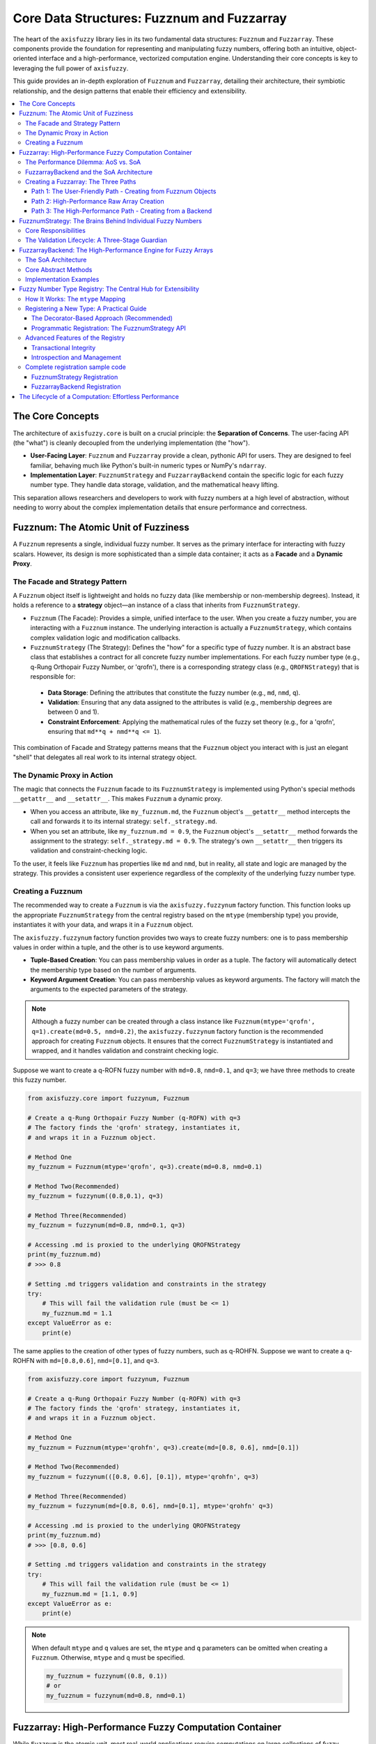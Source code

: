 .. _user_guide_core_data_structures:

Core Data Structures: Fuzznum and Fuzzarray
===========================================

The heart of the ``axisfuzzy`` library lies in its two fundamental data 
structures: ``Fuzznum`` and ``Fuzzarray``. These components provide the foundation 
for representing and manipulating fuzzy numbers, offering both an intuitive, 
object-oriented interface and a high-performance, vectorized computation engine. 
Understanding their core concepts is key to leveraging the full power of ``axisfuzzy``.

This guide provides an in-depth exploration of ``Fuzznum`` and ``Fuzzarray``, 
detailing their architecture, their symbiotic relationship, and the design 
patterns that enable their efficiency and extensibility.

.. contents::
   :local:

The Core Concepts
--------------------------

The architecture of ``axisfuzzy.core`` is built on a crucial principle: the **Separation of Concerns**. 
The user-facing API (the "what") is cleanly decoupled from the underlying implementation (the "how").

- **User-Facing Layer**: ``Fuzznum`` and ``Fuzzarray`` provide a clean, 
  pythonic API for users. They are designed to feel familiar, behaving much like 
  Python's built-in numeric types or NumPy's ``ndarray``.
- **Implementation Layer**: ``FuzznumStrategy`` and ``FuzzarrayBackend`` 
  contain the specific logic for each fuzzy number type. They handle data storage, 
  validation, and the mathematical heavy lifting.

This separation allows researchers and developers to work with fuzzy numbers at a 
high level of abstraction, without needing to worry about the complex implementation 
details that ensure performance and correctness.

Fuzznum: The Atomic Unit of Fuzziness
-------------------------------------

A ``Fuzznum`` represents a single, individual fuzzy number. It serves as the primary interface 
for interacting with fuzzy scalars. However, its design is more sophisticated than a simple 
data container; it acts as a **Facade** and a **Dynamic Proxy**.

The Facade and Strategy Pattern
~~~~~~~~~~~~~~~~~~~~~~~~~~~~~~~

A ``Fuzznum`` object itself is lightweight and holds no fuzzy data (like membership or 
non-membership degrees). Instead, it holds a reference to a **strategy** object—an 
instance of a class that inherits from ``FuzznumStrategy``.

- ``Fuzznum`` (The Facade): Provides a simple, unified interface to the user. 
  When you create a fuzzy number, you are interacting with a ``Fuzznum`` instance. 
  The underlying interaction is actually a ``FuzznumStrategy``, which contains 
  complex validation logic and modification callbacks.

- ``FuzznumStrategy`` (The Strategy): Defines the "how" for a specific type of fuzzy number. 
  It is an abstract base class that establishes a contract for all concrete fuzzy number 
  implementations. For each fuzzy number type (e.g., q-Rung Orthopair Fuzzy Number, or 'qrofn'), 
  there is a corresponding strategy class (e.g., ``QROFNStrategy``) that is responsible for:
    
 - **Data Storage**: Defining the attributes that constitute the fuzzy number (e.g., ``md``, ``nmd``, ``q``).
 - **Validation**: Ensuring that any data assigned to the attributes is valid (e.g., membership degrees are between 0 and 1).
 - **Constraint Enforcement**: Applying the mathematical rules of the fuzzy 
   set theory (e.g., for a 'qrofn', ensuring that ``md**q + nmd**q <= 1``).

This combination of Facade and Strategy patterns means that the ``Fuzznum`` object 
you interact with is just an elegant "shell" that delegates all real work to its 
internal strategy object.

The Dynamic Proxy in Action
~~~~~~~~~~~~~~~~~~~~~~~~~~~

The magic that connects the ``Fuzznum`` facade to its ``FuzznumStrategy`` is implemented 
using Python's special methods ``__getattr__`` and ``__setattr__``. This makes ``Fuzznum`` a dynamic proxy.

- When you access an attribute, like ``my_fuzznum.md``, the ``Fuzznum`` 
  object's ``__getattr__`` method intercepts the call and forwards it to its 
  internal strategy: ``self._strategy.md``.
- When you set an attribute, like ``my_fuzznum.md = 0.9``, the ``Fuzznum`` 
  object's ``__setattr__`` method forwards the assignment to the strategy: 
  ``self._strategy.md = 0.9``. The strategy's own ``__setattr__`` then triggers 
  its validation and constraint-checking logic.

To the user, it feels like ``Fuzznum`` has properties like ``md`` and ``nmd``, 
but in reality, all state and logic are managed by the strategy. This provides a 
consistent user experience regardless of the complexity of the underlying fuzzy number type.

Creating a Fuzznum
~~~~~~~~~~~~~~~~~~

The recommended way to create a ``Fuzznum`` is via the ``axisfuzzy.fuzzynum`` factory function. 
This function looks up the appropriate ``FuzznumStrategy`` from the central registry 
based on the ``mtype`` (membership type) you provide, instantiates it with your data, 
and wraps it in a ``Fuzznum`` object.

The ``axisfuzzy.fuzzynum`` factory function provides two ways to create fuzzy numbers: 
one is to pass membership values in order within a tuple, and the other is to use keyword arguments.

- **Tuple-Based Creation**: You can pass membership values in order as a tuple. 
  The factory will automatically detect the membership type based on the number of arguments.
- **Keyword Argument Creation**: You can pass membership values as keyword arguments. 
  The factory will match the arguments to the expected parameters of the strategy.

.. note::

    Although a fuzzy number can be created through a class instance 
    like ``Fuzznum(mtype='qrofn', q=1).create(md=0.5, nmd=0.2)``, the ``axisfuzzy.fuzzynum`` factory 
    function is the recommended approach for creating ``Fuzznum`` objects. It ensures 
    that the correct ``FuzznumStrategy`` is instantiated and wrapped, and it handles validation and constraint checking logic.

Suppose we want to create a q-ROFN fuzzy number with ``md=0.8``, ``nmd=0.1``, 
and ``q=3``; we have three methods to create this fuzzy number.

.. code-block:: python

   from axisfuzzy.core import fuzzynum, Fuzznum

   # Create a q-Rung Orthopair Fuzzy Number (q-ROFN) with q=3
   # The factory finds the 'qrofn' strategy, instantiates it,
   # and wraps it in a Fuzznum object.

   # Method One
   my_fuzznum = Fuzznum(mtype='qrofn', q=3).create(md=0.8, nmd=0.1)

   # Method Two(Recommended)
   my_fuzznum = fuzzynum((0.8,0.1), q=3)
   
   # Method Three(Recommended)
   my_fuzznum = fuzzynum(md=0.8, nmd=0.1, q=3)

   # Accessing .md is proxied to the underlying QROFNStrategy
   print(my_fuzznum.md)
   # >>> 0.8

   # Setting .md triggers validation and constraints in the strategy
   try:
       # This will fail the validation rule (must be <= 1)
       my_fuzznum.md = 1.1
   except ValueError as e:
       print(e)

The same applies to the creation of other types of fuzzy numbers, such as q-ROHFN. 
Suppose we want to create a q-ROHFN with ``md=[0.8,0.6]``, ``nmd=[0.1]``, and ``q=3``.

.. code-block:: python

   from axisfuzzy.core import fuzzynum, Fuzznum

   # Create a q-Rung Orthopair Fuzzy Number (q-ROFN) with q=3
   # The factory finds the 'qrofn' strategy, instantiates it,
   # and wraps it in a Fuzznum object.

   # Method One
   my_fuzznum = Fuzznum(mtype='qrohfn', q=3).create(md=[0.8, 0.6], nmd=[0.1])

   # Method Two(Recommended)
   my_fuzznum = fuzzynum(([0.8, 0.6], [0.1]), mtype='qrohfn', q=3)
   
   # Method Three(Recommended)
   my_fuzznum = fuzzynum(md=[0.8, 0.6], nmd=[0.1], mtype='qrohfn' q=3)

   # Accessing .md is proxied to the underlying QROFNStrategy
   print(my_fuzznum.md)
   # >>> [0.8, 0.6]

   # Setting .md triggers validation and constraints in the strategy
   try:
       # This will fail the validation rule (must be <= 1)
       my_fuzznum.md = [1.1, 0.9]
   except ValueError as e:
       print(e)

.. note::

    When default ``mtype`` and ``q`` values are set, the ``mtype`` and ``q`` parameters 
    can be omitted when creating a ``Fuzznum``. Otherwise, ``mtype`` and ``q`` must be specified.

    .. code-block:: python

        my_fuzznum = fuzzynum((0.8, 0.1))
        # or
        my_fuzznum = fuzzynum(md=0.8, nmd=0.1)

Fuzzarray: High-Performance Fuzzy Computation Container
-------------------------------------------------------

While ``Fuzznum`` is the atomic unit, most real-world applications require 
computations on large collections of fuzzy numbers. This is the role of ``Fuzzarray``, 
a high-performance container designed to be the fuzzy equivalent of NumPy's ``ndarray``.

The Performance Dilemma: AoS vs. SoA
~~~~~~~~~~~~~~~~~~~~~~~~~~~~~~~~~~~~

A naive approach to creating a fuzzy array would be to use a standard Python 
list or a NumPy array of ``Fuzznum`` objects. This is known as an **Array of 
Structs (AoS)** architecture.

.. code-block:: python

   # Array of Structs (AoS) - Intuitive but inefficient
   aos_array = [
       Fuzznum(md=0.8, nmd=0.1),
       Fuzznum(md=0.6, nmd=0.3),
       # ... many more objects
   ]

This approach is a performance disaster for numerical computing:

1.  **Memory Fragmentation**: Each ``Fuzznum`` is a separate Python object, 
    scattered across different locations in memory.
2.  **Poor Cache Locality**: When performing a vectorized operation (e.g., summing all ``md`` values), 
    the CPU must jump around in memory to access the data for each object, leading to frequent cache misses.
3.  **No SIMD Vectorization**: Modern CPUs rely on Single Instruction, Multiple Data (SIMD) 
    operations to perform calculations on contiguous blocks of data in parallel. The AoS layout makes this impossible.

``axisfuzzy`` solves this by adopting a **Struct of Arrays (SoA)** architecture, implemented by the ``FuzzarrayBackend``.

FuzzarrayBackend and the SoA Architecture
~~~~~~~~~~~~~~~~~~~~~~~~~~~~~~~~~~~~~~~~~

A ``Fuzzarray`` object, much like a ``Fuzznum``, is also a facade. It delegates all 
data storage and computation to an internal backend object, which is an instance of a ``FuzzarrayBackend`` subclass.

The backend implements the SoA pattern. Instead of one array of objects, 
it is an object containing multiple arrays. Each array stores a single component 
of all elements in the collection.

For a ``Fuzzarray`` of 'qrofn' numbers, the ``QROFNBackend`` would look like this conceptually:

.. code-block:: python

   # Struct of Arrays (SoA) - The key to performance
   class QROFNBackend:
       # All membership degrees are stored in one contiguous NumPy array
       mds: np.ndarray = np.array([0.8, 0.6, 0.7, ...])

       # All non-membership degrees are in another contiguous array
       nmds: np.ndarray = np.array([0.1, 0.3, 0.2, ...])

       # The 'q' parameter is stored once
       q: int = 3

The advantages of SoA are immense:

- **Memory Locality**: All values for a given component (e.g., ``mds``) are 
  packed together in a contiguous memory block.
- **Cache Efficiency**: When a computation needs all ``md`` values, the CPU 
  can load the entire ``mds`` array into its cache, dramatically speeding up access.
- **Vectorization**: This layout is exactly what NumPy is designed for. 
  Operations on the arrays can be translated to highly optimized, 
  low-level C or Fortran code that leverages SIMD instructions.

Creating a Fuzzarray: The Three Paths
~~~~~~~~~~~~~~~~~~~~~~~~~~~~~~~~~~~~~

The ``Fuzzarray`` constructor is designed with three distinct initialization paths, 
balancing user convenience with internal performance. These paths are optimized for 
different use cases: direct backend assignment for maximum performance, high-performance 
raw array creation for efficient data processing, and user-friendly creation from 
Fuzznum objects for convenience.

Path 1: The User-Friendly Path - Creating from Fuzznum Objects
+++++++++++++++++++++++++++++++++++++++++++++++++++++++++++++++

This is the most common way for a user to create a ``Fuzzarray``. The ``axisfuzzy.fuzzyset`` 
factory function (which is an alias for the ``Fuzzarray`` class) is the primary entry point 
for this path. You pass it an array-like object, such as a list of ``Fuzznum`` objects.

.. code-block:: python

   from axisfuzzy import fuzzyset, fuzzynum

   # Create a Fuzzarray from a list of Fuzznum objects
   arr = fuzzyset([
       fuzzynum((0.8, 0.1), q=2),
       fuzzynum((0.6, 0.3), q=2)
   ])

   print(arr)
   # >>> Fuzzarray([<0.8,0.1> <0.6,0.3>], mtype='qrofn', q=2, shape=(2,))

   # You can also create an empty array and fill it
   arr = fuzzyset(fuzzynum((0.6, 0.3), q=2), shape=(1000,))

When you use this path, the constructor performs several steps:

1.  **Infers Parameters**: It inspects the input data to determine the ``mtype`` and ``q``.
2.  **Creates Backend**: It looks up the appropriate backend class (e.g., ``QROFNBackend``) 
    from the registry and instantiates it with the correct shape.
3.  **Populates Data**: It iterates through the input data, taking each ``Fuzznum``, 
    and "scatters" its components into the correct SoA NumPy arrays within the backend.

This path is convenient but involves overhead due to data inspection and iteration. 
It is ideal for initial array creation from user data.

Path 2: High-Performance Raw Array Creation
++++++++++++++++++++++++++++++++++++++++++++

The ``fuzzyset`` factory function provides a highly optimized path for creating 
``Fuzzarray`` objects directly from raw NumPy arrays or nested lists. This path 
is designed for scenarios where you have structured component data (e.g., membership 
and non-membership degrees) and want to bypass the overhead of individual ``Fuzznum`` 
object creation.

.. code-block:: python

   import numpy as np
   from axisfuzzy import fuzzyset

   # Create QROFN array from raw component arrays
   # First array: membership degrees, Second array: non-membership degrees
   md_values = np.array([0.8, 0.6, 0.7])
   nmd_values = np.array([0.1, 0.3, 0.2])
   raw_data = np.array([md_values, nmd_values])  # Shape: (2, 3)
   
   # High-performance creation (Path 2)
   arr = fuzzyset(data=raw_data, mtype='qrofn', q=2)
   print(arr)
   # >>> Fuzzarray([<0.8,0.1> <0.6,0.3> <0.7,0.2>], mtype='qrofn', q=2, shape=(3,))

   # For QROHFN with hesitant values
   md_hesitant = np.array([[0.2,0.4], [0.5,0.2], [0.7,0.8,0.9]], dtype=object)
   nmd_hesitant = np.array([[0.1], [0.1,0.2], [0.1, 0.05]], dtype=object)
   hesitant_data = np.array([md_hesitant, nmd_hesitant]) # Shape: (2, 3)
   
   arr_hesitant = fuzzyset(data=hesitant_data, mtype='qrohfn', q=2)
   print(arr_hesitant)
   # >>> Fuzzarray([<[0.2, 0.4],[0.1]> <[0.2, 0.5],[0.1, 0.2]> <[0.7, 0.8, 0.9],[0.05, 0.1]>], 
   #                mtype='qrohfn', q=2, shape=(3,))

This path offers several advantages:

- **Maximum Performance**: Bypasses individual ``Fuzznum`` object creation and directly 
  constructs the backend from raw arrays.
- **Memory Efficiency**: No intermediate object allocation, direct array-to-backend transfer.
- **Batch Processing**: Ideal for processing large datasets or results from vectorized operations.
- **Type Safety**: Automatic validation ensures the raw data conforms to the fuzzy type constraints.

The ``fuzzyset`` function intelligently detects when the input data represents raw 
component arrays versus a collection of ``Fuzznum`` objects, automatically selecting 
the appropriate creation path for optimal performance.

.. note::
    When creating a ``Fuzzarray`` using Path 2, the array construction is critical. 
    The shape of the numpy.ndarray passed to ``fuzzyset`` must comply with the backend 
    contracts ``cmpnum``, ``cmpnames``, and ``dtype``. This means that ``data.shape[0]`` 
    must equal ``cmpnum``, representing the names of membership degrees defined in ``cmpnames``.
    The ``dtype`` specifies the array's data type - for special fuzzy sets like ``qrohfn``, 
    it must be set to object to ensure correct representation. 
    Notably, this method works with high-dimensional arrays as long as they satisfy the Backend's established contracts.

Path 3: The High-Performance Path - Creating from a Backend
++++++++++++++++++++++++++++++++++++++++++++++++++++++++++++++

When performance is critical, especially during internal computations, 
``axisfuzzy`` uses a much faster method. A ``Fuzzarray`` can be instantiated directly 
from a pre-constructed ``FuzzarrayBackend`` object.

.. code-block:: python

   # This is a conceptual example. In practice, `new_backend` would be
   # the result of a vectorized operation.
   import numpy as np

   from axisfuzzy.core import Fuzzarray
   from axisfuzzy.fuzztype.qrofs import QROFNBackend

   # 1. Assume a vectorized operation produced these new data arrays
   new_mds = np.array([0.9, 0.7])
   new_nmds = np.array([0.05, 0.25])

   # 2. Create a new backend instance directly from these arrays (very fast)
   new_backend = QROFNBackend.from_arrays(mds=new_mds, nmds=new_nmds, q=2)

   # 3. Create the final Fuzzarray by passing the backend (extremely fast, O(1))
   #    This is the "fast path".
   result_array = Fuzzarray(backend=new_backend)

   print(result_array)
   # >>> [<0.9,0.05>, <0.7,0.25>]

This "fast path" is the key to ``axisfuzzy``'s performance. When the constructor 
receives a ``backend`` argument, it skips all data processing and simply assigns the 
provided backend to its internal data structure. This is an O(1) operation with almost zero overhead.

As we will see in the next section, this path is crucial for completing the 
high-performance computation loop, allowing the results of one vectorized 
operation to be seamlessly and efficiently fed into the next.

FuzznumStrategy: The Brains Behind Individual Fuzzy Numbers
-----------------------------------------------------------

The ``FuzznumStrategy`` is the intelligent core that governs the behavior of every 
individual fuzzy number. It's an abstract base class that acts as a blueprint, 
defining the data structure, validation logic, and operational capabilities for 
a specific fuzzy number type. Think of it as the "strategy" in the Strategy Design 
Pattern, where each concrete fuzzy number type (like QROFN or QROHFN) implements 
this strategy to manage its own unique logic.

Core Responsibilities
~~~~~~~~~~~~~~~~~~~~~

A ``FuzznumStrategy`` subclass is responsible for:

1.  **Attribute Declaration**: It declaratively defines the components of 
    a fuzzy number (e.g., ``md`` for membership, ``nmd`` for non-membership). 
    This is done simply by defining class attributes or using type hints, 
    which are then automatically collected by the base class.
2.  **Validation Lifecycle Management**: This is the most critical role. 
    The strategy implements a sophisticated, multi-stage validation process to 
    guarantee the mathematical integrity of the fuzzy number at all times.
3.  **Operation Dispatch**: It serves as the entry point for operations 
    (like addition or comparison), delegating the actual computation to the 
    appropriate registered function.

The Validation Lifecycle: A Three-Stage Guardian
~~~~~~~~~~~~~~~~~~~~~~~~~~~~~~~~~~~~~~~~~~~~~~~~

To ensure robustness, ``FuzznumStrategy`` provides a powerful three-stage lifecycle 
for attribute assignment. When you attempt to set a value (e.g., ``my_fuzznum.md = 0.9``), 
the following sequence is triggered automatically:

1.  **Validator**: The first line of defense. This is a simple function that 
    performs a stateless, atomic check on the new value. For example, it ensures a 
    membership degree is a number between 0 and 1. If the validator returns ``False``, 
    the assignment is immediately rejected with a ``ValueError``.

    *   **Purpose**: Fast, simple, context-free checks.
    *   **Example**: ``self.add_attribute_validator('md', lambda x: 0 <= x <= 1)``

2.  **Transformer**: If the validator passes, the transformer is executed. 
    This function can modify the incoming value, normalizing or converting it to the required 
    internal format. For instance, it might convert an input list into a sorted NumPy array. 
    The transformed value is then used for the actual assignment.

    *   **Purpose**: Data normalization and type conversion.
    *   **Example**: ``self.add_attribute_transformer('md', lambda x: np.asarray(x, dtype=float))``

3.  **Change Callback**: The final stage, executed *after* the new value has been assigned. 
    This function is used for complex, stateful validation that may involve multiple attributes. 
    For example, after ``md`` is updated, a callback checks if the core constraint (e.g., ``md**q + nmd**q <= 1``) 
    is still satisfied. If the constraint is violated, it can raise an exception to effectively "undo" the change.

    *   **Purpose**: Complex, multi-attribute, stateful constraint checking.
    *   **Example**: ``self.add_change_callback('md', self._check_q_rung_constraint)``

This lifecycle, demonstrated in the ``QROFNStrategy``, ensures that a ``Fuzznum`` is always 
in a valid state, providing exceptional data integrity.

.. code-block:: python

   # axisfuzzy/fuzztype/qrofs/qrofn.py
   @register_strategy
   class QROFNStrategy(FuzznumStrategy):
       mtype = 'qrofn'
       md: Optional[float] = None
       nmd: Optional[float] = None

       def __init__(self, q: Optional[int] = None):
           super().__init__(q=q)
           
           # 1. Validator: Is the value between 0 and 1?
           self.add_attribute_validator('md', lambda x: x is None or 0 <= x <= 1)
           self.add_attribute_validator('nmd', lambda x: x is None or 0 <= x <= 1)

           # 2. Transformer: (Not needed for this simple type)

           # 3. Change Callback: Does the new value satisfy the q-rung constraint?
           self.add_change_callback('md', self._on_membership_change)
           self.add_change_callback('nmd', self._on_membership_change)

       def _fuzz_constraint(self):
           """Enforce the q-rung orthopair constraint: md^q + nmd^q <= 1"""
           if self.md is not None and self.nmd is not None and self.q is not None:
               if self.md ** self.q + self.nmd ** self.q > 1.0:
                   raise ValueError("q-rung constraint violated")
       
       def _on_membership_change(self, attr_name, old_value, new_value):
           self._fuzz_constraint()


FuzzarrayBackend: The High-Performance Engine for Fuzzy Arrays
----------------------------------------------------------------

While ``FuzznumStrategy`` manages individual numbers, ``FuzzarrayBackend`` is the powerhouse that 
enables high-speed computations on entire arrays of them. It is an abstract base class that 
mandates a **Struct-of-Arrays (SoA)** architecture, a design choice that is fundamental to AxisFuzzy's performance.

The backend is central to all three ``Fuzzarray`` creation paths:

- **Path 1** (Fuzznum Creation): Traditional creation from ``Fuzznum`` objects, where the backend 
  is populated through repeated calls to ``set_fuzznum_data``.
- **Path 2** (Raw Array Creation): The factory function ``fuzzyset`` provides a highly optimized path for creating 
  ``Fuzzarray`` objects directly from raw NumPy arrays, bypassing individual ``Fuzznum`` object creation for maximum efficiency.
- **Path 3** (Backend Creation): Directly instantiates a ``Fuzzarray`` from a pre-constructed backend, 
  offering O(1) performance for internal operations.

This architecture ensures that regardless of the creation path, all ``Fuzzarray`` objects benefit 
from the same high-performance SoA data layout and vectorized operations.

The SoA Architecture
~~~~~~~~~~~~~~~~~~~~

Instead of storing an array of ``Fuzznum`` objects (Array-of-Structs), which leads to 
scattered memory and poor performance, the SoA architecture stores each component of the 
fuzzy numbers in its own contiguous NumPy array.

-   **AoS (Slow)**: ``[Fuzznum(md=0.8, nmd=0.1), Fuzznum(md=0.7, nmd=0.2)]``
-   **SoA (Fast)**: ``mds = [0.8, 0.7]``, ``nmds = [0.1, 0.2]``

This layout is cache-friendly and allows NumPy's underlying C/Fortran code to leverage 
SIMD (Single Instruction, Multiple Data) instructions for massive parallelization.

Core Abstract Methods
~~~~~~~~~~~~~~~~~~~~~

Every backend must implement a set of abstract methods that define its interaction with 
the ``Fuzzarray`` container. These methods are the bridge between the high-level, 
user-friendly array and the low-level, high-performance data store.

-   ``_initialize_arrays(self)``: This is where the backend creates its component arrays. 
    The data type of these arrays is crucial.
    
    - For scalar components like in ``QROFNBackend``, 
      it creates float arrays: ``self.mds = np.zeros(self.shape, dtype=np.float64)``.
    - For set-based components like in ``QROHFNBackend``, it must use object arrays to 
      hold other arrays: ``self.mds = np.empty(self.shape, dtype=object)``.

-   ``get_fuzznum_view(self, index)`` : Extracts data from the SoA arrays at a given 
    ``index`` and reconstructs it into a single ``Fuzznum`` object for the user to inspect. 
    This is a "view" and should be a lightweight operation.

-   ``set_fuzznum_data(self, index, fuzzynum)`` : The reverse of ``get_fuzznum_view``. 
    It deconstructs a ``Fuzznum`` object and writes its components into the correct 
    positions in the backend's SoA arrays.

-   ``copy(self)``: Creates a deep copy of the backend, ensuring that the new instance has 
    its own separate data arrays. This is vital for immutability and preventing unintended side effects.

-   ``slice_view(self, key)``: A performance-critical method that returns a new backend 
    representing a slice of the original. Crucially, this should be a *view* (sharing memory 
    with the original) whenever possible to avoid costly data duplication, which is the secret 
    to ``Fuzzarray``'s fast slicing.

-   ``from_arrays(*components, **kwargs)``: A factory class method that efficiently constructs 
    a new backend instance directly from a set of component arrays. This is the "fast path" 
    used internally after a vectorized operation computes new result arrays.

Implementation Examples
~~~~~~~~~~~~~~~~~~~~~~~

The difference in implementing these methods for scalar vs. set-based fuzzy numbers is illustrative.
Each backend must implement essential contract properties and methods for proper integration.

**QROFNBackend (Scalar Components)**

.. code-block:: python

   # axisfuzzy/fuzztype/qrofs/backend.py
   @register_backend
   class QROFNBackend(FuzzarrayBackend):
       mtype = 'qrofn'

       @property
       def cmpnum(self) -> int:
           return 2  # Two components: md and nmd

       @property
       def cmpnames(self) -> Tuple[str, ...]:
           return 'md', 'nmd'  # Component names

       @property
       def dtype(self) -> np.dtype:
           return np.dtype(np.float64)  # Scalar values

       def _initialize_arrays(self):
           self.mds = np.zeros(self.shape, dtype=np.float64)
           self.nmds = np.zeros(self.shape, dtype=np.float64)

       def get_fuzznum_view(self, index: Any) -> 'Fuzznum':
           md_value = float(self.mds[index])
           nmd_value = float(self.nmds[index])
           return Fuzznum(mtype=self.mtype, q=self.q).create(md=md_value, nmd=nmd_value)

       def set_fuzznum_data(self, index: Any, fuzznum: 'Fuzznum'):
           self.mds[index] = fuzznum.md
           self.nmds[index] = fuzznum.nmd

       @classmethod
       def from_arrays(cls, mds: np.ndarray, nmds: np.ndarray, q: int, **kwargs):
           """Create backend directly from component arrays with validation."""
           cls._validate_fuzzy_constraints_static(mds, nmds, q=q)
           backend = cls(mds.shape, q, **kwargs)
           backend.mds = mds.copy()
           backend.nmds = nmds.copy()
           return backend

**Contract Properties and High-Performance Integration**

The contract properties (``cmpnum``, ``cmpnames``, ``dtype``) are essential for:

- **Path 2 Integration**: The ``fuzzyset`` factory function uses these properties to validate 
  raw array shapes and automatically select the appropriate backend type.
- **Type Safety**: ``dtype`` ensures proper array allocation and prevents type mismatches 
  during high-performance operations.
- **Component Mapping**: ``cmpnames`` provides semantic meaning to array dimensions, 
  enabling clear documentation and debugging.
- **Validation Efficiency**: ``cmpnum`` allows fast shape validation without backend instantiation.

The ``from_arrays`` class method is specifically designed for Path 2, providing:

- **Direct Construction**: Bypasses individual ``Fuzznum`` object creation for maximum performance.
- **Constraint Validation**: Uses static methods for efficient fuzzy logic constraint checking.
- **Memory Optimization**: Minimizes array copying through careful memory management.

**QROHFNBackend (Set Components)**

Note the use of ``dtype=object`` for hesitant sets and enhanced constraint validation.

.. code-block:: python

   # axisfuzzy/fuzztype/qrohfs/backend.py
   @register_backend
   class QROHFNBackend(FuzzarrayBackend):
       mtype = 'qrohfn'

       @property
       def cmpnum(self) -> int:
           return 2  # Two components: md and nmd hesitant sets

       @property
       def cmpnames(self) -> Tuple[str, ...]:
           return 'md', 'nmd'  # Component names

       @property
       def dtype(self) -> np.dtype:
           return np.dtype(object)  # Object arrays for hesitant sets

       def _initialize_arrays(self):
           self.mds = np.empty(self.shape, dtype=object)
           self.nmds = np.empty(self.shape, dtype=object)

       def get_fuzznum_view(self, index: Any) -> 'Fuzznum':
           md_value = self.mds[index]  # Value is already an array
           nmd_value = self.nmds[index]
           return Fuzznum(mtype=self.mtype, q=self.q).create(md=md_value, nmd=nmd_value)

       def set_fuzznum_data(self, index: Any, fuzznum: 'Fuzznum'):
           # The strategy ensures fuzznum.md is already an ndarray
           self.mds[index] = fuzznum.md
           self.nmds[index] = fuzznum.nmd

       @classmethod
       def from_arrays(cls, mds: np.ndarray, nmds: np.ndarray, q: int, **kwargs):
           """Create backend from object arrays with enhanced validation."""
           if mds.dtype != object or nmds.dtype != object:
               raise TypeError(f"Input arrays must have dtype=object. Got {mds.dtype} and {nmds.dtype}.")
           cls._validate_fuzzy_constraints_static(mds, nmds, q=q)
           backend = cls(shape=mds.shape, q=q, **kwargs)
           backend.mds = mds
           backend.nmds = nmds
           return backend

Fuzzy Number Type Registry: The Central Hub for Extensibility
-------------------------------------------------------------

The **Fuzzy Number Type Registry** is the architectural cornerstone that makes `AxisFuzzy` a 
truly extensible framework. It acts as a central, thread-safe directory responsible for 
managing all available fuzzy number types. This registry is implemented as a singleton class, 
:class:`~axisfuzzy.core.registry.FuzznumRegistry`, ensuring a single source of truth 
throughout the application.

The core function of the registry is to map a unique string identifier, the ``mtype``, 
to the two classes that define a fuzzy number's complete behavior: 
its :class:`~axisfuzzy.core.base.FuzznumStrategy` and its :class:`~axisfuzzy.core.backend.FuzzarrayBackend`. 
This decoupled design allows developers to introduce entirely new fuzzy number types without 
modifying the core library code.

How It Works: The ``mtype`` Mapping
~~~~~~~~~~~~~~~~~~~~~~~~~~~~~~~~~~~~

The registry maintains two critical dictionaries:

-   ``strategies``: Maps an ``mtype`` string (e.g., ``'qrofn'``) to its corresponding ``FuzznumStrategy`` class.
-   ``backends``: Maps the same ``mtype`` to its corresponding ``FuzzarrayBackend`` class.

When you create a fuzzy number or array, for instance, via ``fuzzynum(mtype='qrofn', ...)``, 
`AxisFuzzy` internally queries the registry using the provided ``mtype``. 
It retrieves the appropriate ``QROFNStrategy`` and ``QROFNBackend`` classes to instantiate the objects, 
ensuring the correct logic, constraints, and data structures are used.

Registering a New Type: A Practical Guide
~~~~~~~~~~~~~~~~~~~~~~~~~~~~~~~~~~~~~~~~~

Adding a new fuzzy number type is a straightforward process. `AxisFuzzy` provides both a simple, 
declarative approach using decorators and a more explicit programmatic API.

The Decorator-Based Approach (Recommended)
++++++++++++++++++++++++++++++++++++++++++

The easiest and most common way to register a new type is by using the 
``@register_strategy`` and ``@register_backend`` decorators. 
You apply these directly to your new strategy and backend class definitions.

.. code-block:: python

   from axisfuzzy.core import FuzznumStrategy, FuzzarrayBackend
   from axisfuzzy.core import register_strategy, register_backend

   # 1. Define and register the strategy for the new type
   @register_strategy
   class MyNewTypeStrategy(FuzznumStrategy):
       mtype = 'mynewtype'
       # ... implementation with validators, transformers, etc. ...

   # 2. Define and register the backend for the new type
   @register_backend
   class MyNewTypeBackend(FuzzarrayBackend):
       mtype = 'mynewtype'
       # ... implementation of _initialize_arrays, copy, etc. ...

Behind the scenes, these decorators automatically call the registry's registration methods, 
making your new type immediately available throughout the `AxisFuzzy` ecosystem.

Programmatic Registration: The FuzznumStrategy API
+++++++++++++++++++++++++++++++++++++++++++++++++++++++

For more dynamic scenarios, you can interact with the registry directly. 
First, you need to get the global registry instance using the 
:func:`~axisfuzzy.core.registry.get_registry_fuzztype` factory function.

.. code-block:: python

   from axisfuzzy.core.registry import get_registry_fuzztype

   # Get the singleton registry instance
   registry = get_registry_fuzztype()

   # Programmatically register the components
   registry.register(strategy=MyNewTypeStrategy, backend=MyNewTypeBackend)

The :meth:`~axisfuzzy.core.registry.FuzznumRegistry.register` method is the primary entry point for this. 
It can register a strategy, a backend, or both simultaneously. It also performs crucial validation, 
such as ensuring the ``mtype`` attributes of the strategy and backend match.

Advanced Features of the Registry
~~~~~~~~~~~~~~~~~~~~~~~~~~~~~~~~~

The registry offers several advanced features for robust and flexible type management.

Transactional Integrity
+++++++++++++++++++++++

When registering multiple components or types at once, it's vital to ensure atomicity. 
The registry provides a transaction context manager that guarantees that all operations 
within the block either complete successfully or are all rolled back upon failure.

.. code-block:: python

   registry = get_registry_fuzztype()

   try:
       with registry.transaction():
           # Registering a valid type
           registry.register(strategy=MyStrategy, backend=MyBackend)
           # This next line will fail and cause a rollback
           registry.register(strategy=InvalidStrategy)
   except ValueError:
       print("Transaction failed and was rolled back.")

   # Because of the rollback, 'my_mtype' will not be registered
   assert 'my_mtype' not in registry.get_registered_mtypes()

For convenience, the :meth:`~axisfuzzy.core.registry.FuzznumRegistry.batch_register` method wraps this 
logic, allowing you to register a list of components within a single transaction.

Introspection and Management
++++++++++++++++++++++++++++

The registry is not a black box. You can inspect its state and manage its contents dynamically:

-   **List all types**: ``registry.get_registered_mtypes()`` returns a list of all ``mtype`` 
    strings for which at least one component is registered.
-   **Retrieve a class**: ``registry.get_strategy('qrofn')`` or ``registry.get_backend('qrofn')`` 
    retrieves the specific class associated with an ``mtype``.
-   **Check for completeness**: ``registry.is_complete('qrofn')`` checks if both a strategy and a 
    backend are registered for a given ``mtype``.
-   **Unregister a type**: ``registry.unregister('mynewtype')`` allows you to dynamically remove 
    a type and its components from the registry.

This powerful, centralized registry system is what makes `AxisFuzzy` a flexible and extensible platform, 
empowering you to tailor it for novel research and complex applications.

Complete registration sample code
~~~~~~~~~~~~~~~~~~~~~~~~~~~~~~~~~

The following displays the registration codes for ``qrofn`` and ``qrohfn``.

.. Note::

    The main difference between ``QROFNStrategy(FuzznumStrategy)`` and ``QROHFNStrategy(FuzznumStrategy)`` 
    lies in the fact that the ``QROHFNStrategy`` of ``qrohfn`` requires the involvement of the transformer 
    ``add_attribute_transformer``, as it involves multiple possible membership degree combinations.

FuzznumStrategy Registration
++++++++++++++++++++++++++++++++

1. Example 1: q-Rung Orthopair Fuzzy Number (qrofn)
   
   This is a fuzzy number type where membership (md) and
   non-membership (nmd) are single floating-point values.

.. code-block:: python
   :emphasize-lines: 10-13, 15-17

   @register_strategy
   class QROFNStrategy(FuzznumStrategy):
       mtype = 'qrofn'
       md: Optional[float] = None
       nmd: Optional[float] = None

       def __init__(self, q: Optional[int] = None):
           super().__init__(q=q)
           # Add validators to ensure md and nmd are floats between 0 and 1
           self.add_attribute_validator(
               'md', lambda x: x is None or isinstance(x, (int, float, np.floating, np.integer)) and 0 <= x <= 1)
           self.add_attribute_validator(
               'nmd', lambda x: x is None or isinstance(x, (int, float, np.floating, np.integer)) and 0 <= x <= 1)
           # Add callbacks to check constraints when attributes change
           self.add_change_callback('md', self._on_membership_change)
           self.add_change_callback('nmd', self._on_membership_change)
           self.add_change_callback('q', self._on_q_change)

       def _fuzz_constraint(self):
           # Constraint: md^q + nmd^q <= 1
           if self.md is not None and self.nmd is not None and self.q is not None:
               sum_of_powers = self.md ** self.q + self.nmd ** self.q
               if sum_of_powers > 1 + get_config().DEFAULT_EPSILON:
                   raise ValueError(f"Constraint violation for qrofn")

       def _on_membership_change(self, attr_name: str, old_value: Any, new_value: Any) -> None:
           if new_value is not None and self.q is not None and hasattr(self, 'md') and hasattr(self, 'nmd'):
               self._fuzz_constraint()

       def _on_q_change(self, attr_name: str, old_value: Any, new_value: Any) -> None:
           if self.md is not None and self.nmd is not None and new_value is not None:
               self._fuzz_constraint()

2. Example 2: q-Rung Orthopair Hesitant Fuzzy Number (qrohfn)
   
   This is a more complex type where membership (md) and non-membership
   (nmd) are sets (lists or arrays) of possible values.

.. code-block:: python
   :emphasize-lines: 13-16, 18-19

   @register_strategy
   class QROHFNStrategy(FuzznumStrategy):
       mtype = 'qrohfn'
       md: Optional[Union[np.ndarray, List]] = None
       nmd: Optional[Union[np.ndarray, List]] = None

       def __init__(self, q: Optional[int] = None):
           super().__init__(q=q)

           # KEY DIFFERENCE: Use a transformer to automatically convert
           # input (like lists) into a consistent internal format (NumPy array).
           # This simplifies the rest of the logic.
           def _to_ndarray(x):
               if x is None:
                   return None
               return x if isinstance(x, np.ndarray) else np.asarray(x, dtype=np.float64)

           self.add_attribute_transformer('md', _to_ndarray)
           self.add_attribute_transformer('nmd', _to_ndarray)

           # Validator now works with NumPy arrays
           def _attr_validator(x):
               if x is None:
                   return True
               # The transformer has already converted x to an ndarray
               if x.ndim == 1 and np.max(x) <= 1 and np.min(x) >= 0:
                   return True
               return False

           self.add_attribute_validator('md', _attr_validator)
           self.add_attribute_validator('nmd', _attr_validator)

           self.add_change_callback('md', self._on_membership_change)
           self.add_change_callback('nmd', self._on_membership_change)
           self.add_change_callback('q', self._on_q_change)

       def _fuzz_constraint(self):
           # Constraint for hesitant sets: max(md)^q + max(nmd)^q <= 1
           if self.md is not None and self.nmd is not None and self.q is not None:
               if len(self.md) > 0 and len(self.nmd) > 0:
                   sum_of_powers = np.max(self.md) ** self.q + np.max(self.nmd) ** self.q
                   if sum_of_powers > 1 + get_config().DEFAULT_EPSILON:
                       raise ValueError(f"Constraint violation for qrohfn")

       def _on_membership_change(self, attr_name: str, old_value: Any, new_value: Any) -> None:
           if new_value is not None and self.q is not None and hasattr(self, 'md') and hasattr(self, 'nmd'):
               self._fuzz_constraint()

       def _on_q_change(self, attr_name: str, old_value: Any, new_value: Any) -> None:
           if self.md is not None and self.nmd is not None and new_value is not None:
               self._fuzz_constraint()

FuzzarrayBackend Registration
+++++++++++++++++++++++++++++++++

3. Example 3: q-Rung Orthopair Fuzzy Number (qrofn) backend
   
   This is a standard fuzzy number type where membership (md) and
   non-membership (nmd) are single floating-point values.

.. code-block:: python
   :emphasize-lines: 7,8

   @register_backend
   class QROFNBackend(FuzzarrayBackend):
       mtype = 'qrofn'

       def _initialize_arrays(self):
           # Use efficient NumPy float arrays for storage
           self.mds = np.zeros(self.shape, dtype=np.float64)
           self.nmds = np.zeros(self.shape, dtype=np.float64)

       def get_fuzznum_view(self, index: Any) -> 'Fuzznum':
           md_value = float(self.mds[index])
           nmd_value = float(self.nmds[index])
           return Fuzznum(mtype=self.mtype, q=self.q).create(md=md_value, nmd=nmd_value)

       def set_fuzznum_data(self, index: Any, fuzzynum: 'Fuzznum'):
           self.mds[index] = fuzzynum.md
           self.nmds[index] = fuzzynum.nmd

4. Example 4: q-Rung Orthopair Hesitant Fuzzy Number (qrohfn) backend
   
   This is a more complex type where membership (md) and non-membership
   (nmd) are sets (lists or arrays) of possible values.

.. code-block:: python
   :emphasize-lines: 7,8

   @register_backend
   class QROHFNBackend(FuzzarrayBackend):
       mtype = "qrohfn"

       def _initialize_arrays(self):
           # Use NumPy arrays with dtype=object to store other arrays (the hesitant sets)
           self.mds = np.empty(self.shape, dtype=object)
           self.nmds = np.empty(self.shape, dtype=object)

       def get_fuzznum_view(self, index: Any) -> 'Fuzznum':
           md_value = self.mds[index]
           nmd_value = self.nmds[index]
           return Fuzznum(mtype=self.mtype, q=self.q).create(md=md_value, nmd=nmd_value)

       def set_fuzznum_data(self, index: Any, fuzzynum: 'Fuzznum'):
           # The strategy's transformer ensures fuzzynum.md and fuzzynum.nmd are already ndarrays
           self.mds[index] = fuzzynum.md
           self.nmds[index] = fuzzynum.nmd

The Lifecycle of a Computation: Effortless Performance
------------------------------------------------------

When you perform an operation like ``result = arr + my_fuzznum``, `AxisFuzzy`'s
design ensures the process is both intuitive and highly performant. Here's a
high-level overview of what happens behind the scenes:

1.  **Automatic Dispatch**: The ``+`` operation is automatically routed to
    `AxisFuzzy`'s central computation engine. The framework intelligently
    recognizes that you are performing a vectorized operation between a
    ``Fuzzarray`` and a ``Fuzznum``.

2.  **Backend-Powered Calculation**: Instead of looping through each element in
    Python (which would be slow), the operation is delegated directly to the
    ``Fuzzarray``'s high-performance backend. The backend leverages the power of
    NumPy to perform the calculation on the underlying data arrays (the ``mds``
    and ``nmds`` arrays from the SoA architecture). This happens at C-level
    speed, complete with optimizations like broadcasting.

3.  **Efficient Result Creation**: The result of the computation is a new set of
    data arrays. A new ``Fuzzarray`` is then constructed to wrap these results
    using the most efficient "fast path". This means the final ``result`` object
    is created almost instantly, without the overhead of creating each
    ``Fuzznum`` one by one.

In essence, the framework seamlessly translates your simple, high-level Python
code into a highly optimized, low-level computation. You get the readability of
Python and the performance of a compiled language, all thanks to the
synergistic design of the ``Fuzzarray`` (the user-friendly facade) and its
``FuzzarrayBackend`` (the performance engine).
